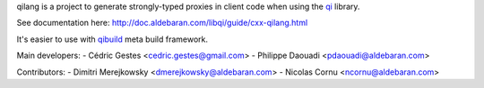 qilang is a project to generate strongly-typed proxies in client code when using the `qi <http://github.com/aldebaran/libqi>`_ library.

See documentation here:
http://doc.aldebaran.com/libqi/guide/cxx-qilang.html

It's easier to use with `qibuild <http://github.com/aldebaran/qibuild>`_ meta build framework.

Main developers:
- Cédric Gestes <cedric.gestes@gmail.com>
- Philippe Daouadi <pdaouadi@aldebaran.com>

Contributors:
- Dimitri Merejkowsky <dmerejkowsky@aldebaran.com>
- Nicolas Cornu <ncornu@aldebaran.com>

